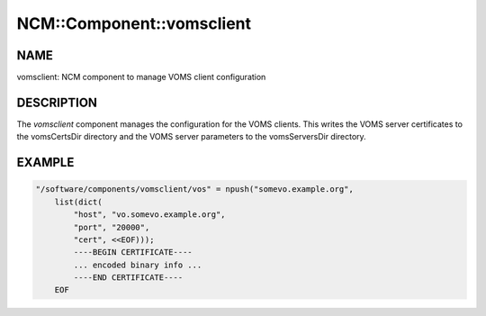 
############################
NCM\::Component\::vomsclient
############################


****
NAME
****


vomsclient: NCM component to manage VOMS client configuration


***********
DESCRIPTION
***********


The \ *vomsclient*\  component manages the configuration for the VOMS
clients.  This writes the VOMS server certificates to the vomsCertsDir
directory and the VOMS server parameters to the vomsServersDir
directory.


*******
EXAMPLE
*******



.. code-block:: perl

     "/software/components/vomsclient/vos" = npush("somevo.example.org",
         list(dict(
             "host", "vo.somevo.example.org",
             "port", "20000",
             "cert", <<EOF)));
             ----BEGIN CERTIFICATE----
             ... encoded binary info ...
             ----END CERTIFICATE----
         EOF


